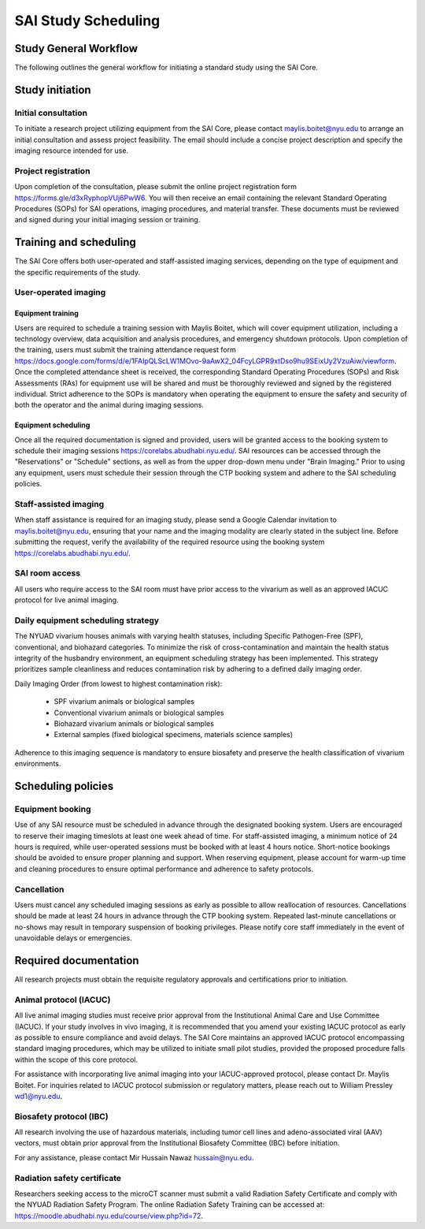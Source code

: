 SAI Study Scheduling
####################

Study General Workflow
**********************
The following outlines the general workflow for initiating a standard study using the SAI Core.

.. mermaid::

   graph TD
    %% Styles
    classDef white fill=#ffffff,stroke=#000000,color=#000;
    classDef green fill=#eaf4e0,stroke=#436f29,color=#000;
    classDef yellow fill=#fceec0,stroke=#c58e00,color=#000;
    classDef blue fill=#e4f1fb,stroke=#0367a6,color=#000;
    classDef orange fill=#ffe5d5,stroke=#d46900,color=#000;
    classDef dashed stroke-dasharray: 5 5;

    %% Nodes
    A[Initial Consultation]
    B{<b>Ex vivo</b><br>Biological sample<br>Material science}
    C{<i>In vivo</i>}

    D{Project feasibility?}
    E[Staff-Assisted imaging]
    F[Project request submission]
    G[SOPs signature]
    H[Calendar invitation]
    I[Data acquisition with Maylis]
    J[Data transfer to SAI folder]
    K[Data analysis]

    L{Project feasibility?}
    M{Vivarium access?}
    N{IACUC/IBC approved?}
    O{Animals ready?}
    P[User-Operated imaging]
    Q[Project request Submission]
    R[Schedule training with Maylis]
    S[Training attendance form]
    T[SOPs/RAs signature]
    U[Access to equipment booking]
    V[Data acquisition by user]
    W[Data transfer to SAI folder]
    X[Data analysis]

    %% Flow
    A --> B
    A --> C

    B --> D
    D --> E
    E --> F --> G --> H --> I --> J --> K

    C --> L --> M --> N --> O --> P
    P --> Q --> R --> S --> T --> U --> V --> W --> X

    %% Styling
    class A white
    class B green
    class D,F,G,H,I,J,K yellow
    class E yellow
    class C,L,M,N,O blue
    class P,Q,R,S,T,U,V,W,X orange
    class H,I,J,K dashed
    class V,W,X dashed


Study initiation
****************
Initial consultation
====================
To initiate a research project utilizing equipment from the SAI Core, please contact maylis.boitet@nyu.edu to arrange an
initial consultation and assess project feasibility. The email should include a concise project description and specify
the imaging resource intended for use.

Project registration
====================
Upon completion of the consultation, please submit the online project registration form https://forms.gle/d3xRyphopVUj6PwW6.
You will then receive an email containing the relevant Standard Operating Procedures (SOPs) for SAI operations, imaging
procedures, and material transfer. These documents must be reviewed and signed during your initial imaging session or training.


Training and scheduling
***********************
The SAI Core offers both user-operated and staff-assisted imaging services, depending on the type of equipment and the
specific requirements of the study.

User-operated imaging
=====================
Equipment training
-------------------
Users are required to schedule a training session with Maylis Boitet, which will cover equipment utilization, including
a technology overview, data acquisition and analysis procedures, and emergency shutdown protocols. Upon completion of the
training, users must submit the training attendance request form
https://docs.google.com/forms/d/e/1FAIpQLScLW1MOvo-9aAwX2_04FcyLGPR9xtDso9hu9SEixUy2VzuAiw/viewform.
Once the completed attendance sheet is received, the corresponding Standard Operating Procedures (SOPs) and Risk Assessments (RAs)
for equipment use will be shared and must be thoroughly reviewed and signed by the registered individual.
Strict adherence to the SOPs is mandatory when operating the equipment to ensure the safety and security of both the
operator and the animal during imaging sessions.

Equipment scheduling
--------------------
Once all the required documentation is signed and provided, users will be granted access to the booking system to schedule
their imaging sessions https://corelabs.abudhabi.nyu.edu/.
SAI resources can be accessed through the "Reservations" or "Schedule" sections, as well as from the upper drop-down menu
under "Brain Imaging." Prior to using any equipment, users must schedule their session through the CTP booking system and
adhere to the SAI scheduling policies.

Staff-assisted imaging
======================
When staff assistance is required for an imaging study, please send a Google Calendar invitation to maylis.boitet@nyu.edu,
ensuring that your name and the imaging modality are clearly stated in the subject line.
Before submitting the request, verify the availability of the required resource using the booking system https://corelabs.abudhabi.nyu.edu/.

SAI room access
===============
All users who require access to the SAI room must have prior access to the vivarium as well as an approved IACUC protocol
for live animal imaging.

Daily equipment scheduling strategy
===================================
The NYUAD vivarium houses animals with varying health statuses, including Specific Pathogen-Free (SPF), conventional, and
biohazard categories. To minimize the risk of cross-contamination and maintain the health status integrity of the husbandry
environment, an equipment scheduling strategy has been implemented. This strategy prioritizes sample cleanliness and reduces
contamination risk by adhering to a defined daily imaging order.

Daily Imaging Order (from lowest to highest contamination risk):

    - SPF vivarium animals or biological samples
    - Conventional vivarium animals or biological samples
    - Biohazard vivarium animals or biological samples
    - External samples (fixed biological specimens, materials science samples)

Adherence to this imaging sequence is mandatory to ensure biosafety and preserve the health classification of vivarium environments.


Scheduling policies
*******************
Equipment booking
=================
Use of any SAI resource must be scheduled in advance through the designated booking system. Users are encouraged to reserve
their imaging timeslots at least one week ahead of time. For staff-assisted imaging, a minimum notice of 24 hours is required,
while user-operated sessions must be booked with at least 4 hours notice. Short-notice bookings should be avoided to ensure proper
planning and support. When reserving equipment, please account for warm-up time and cleaning procedures to ensure optimal
performance and adherence to safety protocols.

Cancellation
============
Users must cancel any scheduled imaging sessions as early as possible to allow reallocation of resources. Cancellations
should be made at least 24 hours in advance through the CTP booking system. Repeated last-minute cancellations or no-shows
may result in temporary suspension of booking privileges. Please notify core staff immediately in the event of unavoidable
delays or emergencies.


Required documentation
**********************
All research projects must obtain the requisite regulatory approvals and certifications prior to initiation.

Animal protocol (IACUC)
=======================
All live animal imaging studies must receive prior approval from the Institutional Animal Care and Use Committee (IACUC).
If your study involves in vivo imaging, it is recommended that you amend your existing IACUC protocol as early as possible
to ensure compliance and avoid delays.
The SAI Core maintains an approved IACUC protocol encompassing standard imaging procedures, which may be utilized
to initiate small pilot studies, provided the proposed procedure falls within the scope of this core protocol.

For assistance with incorporating live animal imaging into your IACUC-approved protocol, please contact Dr. Maylis Boitet. For
inquiries related to IACUC protocol submission or regulatory matters, please reach out to William Pressley wd1@nyu.edu.

Biosafety protocol (IBC)
========================
All research involving the use of hazardous materials, including tumor cell lines and adeno-associated viral (AAV) vectors,
must obtain prior approval from the Institutional Biosafety Committee (IBC) before initiation.

For any assistance, please contact Mir Hussain Nawaz hussain@nyu.edu.

Radiation safety certificate
============================
Researchers seeking access to the microCT scanner must submit a valid Radiation Safety Certificate and comply with the
NYUAD Radiation Safety Program.
The online Radiation Safety Training can be accessed at: https://moodle.abudhabi.nyu.edu/course/view.php?id=72.















